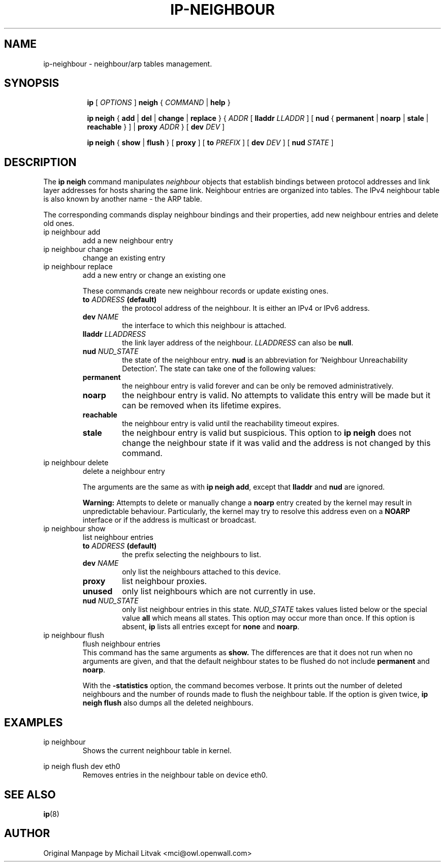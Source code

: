 .TH IP\-NEIGHBOUR 8 "20 Dec 2011" "iproute2" "Linux"
.SH "NAME"
ip-neighbour \- neighbour/arp tables management.
.SH "SYNOPSIS"
.sp
.ad l
.in +8
.ti -8
.B ip
.RI "[ " OPTIONS " ]"
.B neigh
.RI " { " COMMAND " | "
.BR help " }"
.sp

.ti -8
.BR "ip neigh" " { " add " | " del " | " change " | " replace " } { "
.IR ADDR " [ "
.B  lladdr
.IR LLADDR " ] [ "
.BR nud " { " permanent " | " noarp " | " stale " | " reachable " } ] | " proxy
.IR ADDR " } [ "
.B  dev
.IR DEV " ]"

.ti -8
.BR "ip neigh" " { " show " | " flush " } [ " proxy " ] [ " to
.IR PREFIX " ] [ "
.B  dev
.IR DEV " ] [ "
.B  nud
.IR STATE " ]"


.SH DESCRIPTION
The
.B ip neigh
command manipulates
.I neighbour
objects that establish bindings between protocol addresses and
link layer addresses for hosts sharing the same link.
Neighbour entries are organized into tables. The IPv4 neighbour table
is also known by another name - the ARP table.

.P
The corresponding commands display neighbour bindings
and their properties, add new neighbour entries and delete old ones.

.TP
ip neighbour add
add a new neighbour entry
.TP
ip neighbour change
change an existing entry
.TP
ip neighbour replace
add a new entry or change an existing one
.RS
.PP
These commands create new neighbour records or update existing ones.

.TP
.BI to " ADDRESS " (default)
the protocol address of the neighbour. It is either an IPv4 or IPv6 address.

.TP
.BI dev " NAME"
the interface to which this neighbour is attached.

.TP
.BI lladdr " LLADDRESS"
the link layer address of the neighbour.
.I LLADDRESS
can also be
.BR "null" .

.TP
.BI nud " NUD_STATE"
the state of the neighbour entry.
.B nud
is an abbreviation for 'Neighbour Unreachability Detection'.
The state can take one of the following values:

.TP
.B permanent
the neighbour entry is valid forever and can be only
be removed administratively.
.TP
.B noarp
the neighbour entry is valid. No attempts to validate
this entry will be made but it can be removed when its lifetime expires.
.TP
.B reachable
the neighbour entry is valid until the reachability
timeout expires.
.TP
.B stale
the neighbour entry is valid but suspicious.
This option to
.B ip neigh
does not change the neighbour state if it was valid and the address
is not changed by this command.
.RE

.TP
ip neighbour delete
delete a neighbour entry
.RS
.PP
The arguments are the same as with
.BR "ip neigh add" ,
except that
.B lladdr
and
.B nud
are ignored.

.PP
.B Warning:
Attempts to delete or manually change a
.B noarp
entry created by the kernel may result in unpredictable behaviour.
Particularly, the kernel may try to resolve this address even
on a
.B NOARP
interface or if the address is multicast or broadcast.
.RE

.TP
ip neighbour show
list neighbour entries
.RS
.TP
.BI to " ADDRESS " (default)
the prefix selecting the neighbours to list.

.TP
.BI dev " NAME"
only list the neighbours attached to this device.

.TP
.BI proxy
list neighbour proxies.

.TP
.B unused
only list neighbours which are not currently in use.

.TP
.BI nud " NUD_STATE"
only list neighbour entries in this state.
.I NUD_STATE
takes values listed below or the special value
.B all
which means all states.  This option may occur more than once.
If this option is absent,
.B ip
lists all entries except for
.B none
and
.BR "noarp" .
.RE

.TP
ip neighbour flush
flush neighbour entries
.RS
This command has the same arguments as
.B show.
The differences are that it does not run when no arguments are given,
and that the default neighbour states to be flushed do not include
.B permanent
and
.BR "noarp" .

.PP
With the
.B -statistics
option, the command becomes verbose.  It prints out the number of
deleted neighbours and the number of rounds made to flush the
neighbour table.  If the option is given
twice,
.B ip neigh flush
also dumps all the deleted neighbours.
.RE

.SH EXAMPLES
.PP
ip neighbour
.RS
Shows the current neighbour table in kernel.
.RE
.PP
ip neigh flush dev eth0
.RS
Removes entries in the neighbour table on device eth0.
.RE

.SH SEE ALSO
.br
.BR ip (8)

.SH AUTHOR
Original Manpage by Michail Litvak <mci@owl.openwall.com>
